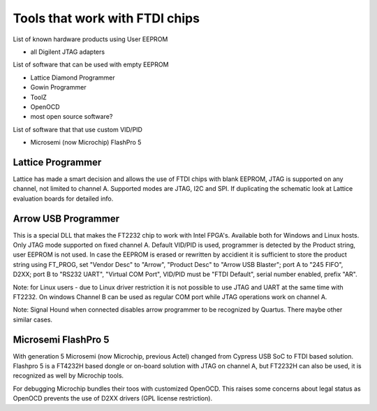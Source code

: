 
========= ======================================
VID/PID   
========= ======================================
0000/0000v 
0000/0000 
========= ======================================


Tools that work with FTDI chips
===============================

List of known hardware products using User EEPROM

* all Digilent JTAG adapters

List of software that can be used with empty EEPROM

* Lattice Diamond Programmer
* Gowin Programmer
* ToolZ
* OpenOCD
* most open source software?

List of software that that use custom VID/PID

* Microsemi (now Microchip) FlashPro 5


Lattice Programmer
------------------
Lattice has made a smart decision and allows the use of FTDI chips with blank EEPROM, JTAG is supported on any channel, not limited to channel A. Supported modes are JTAG, I2C and SPI. If duplicating the schematic look at Lattice evaluation boards for detailed info.


Arrow USB Programmer
--------------------
This is a special DLL that makes the FT2232 chip to work with Intel FPGA's. Available both for Windows and Linux hosts. Only JTAG mode supported on fixed channel A. Default VID/PID is used, programmer is detected by the Product string, user EEPROM is not used. In case the EEPROM is erased or rewritten by accidient it is sufficient to store the product string using FT_PROG, set "Vendor Desc" to "Arrow", "Product Desc" to "Arrow USB Blaster"; port A to "245 FIFO", D2XX; port B to "RS232 UART", "Virtual COM Port", VID/PID must be "FTDI Default", serial number enabled, prefix "AR".

Note: for Linux users - due to Linux driver restriction it is not possible to use JTAG and UART at the same time with FT2232. On windows Channel B can be used as regular COM port while JTAG operations work on channel A.

Note: Signal Hound when connected disables arrow programmer to be recognized by Quartus. There maybe other similar cases.



Microsemi FlashPro 5
--------------------
With generation 5 Microsemi (now Microchip, previous Actel) changed from Cypress USB SoC to FTDI based solution. Flashpro 5 is a FT4232H based dongle or on-board solution with JTAG on channel A, but FT2232H can also be used, it is recognized as well by Microchip tools.

For debugging Microchip bundles their toos with customized OpenOCD. This raises some concerns about legal status as OpenOCD prevents the use of D2XX drivers (GPL license restriction).












